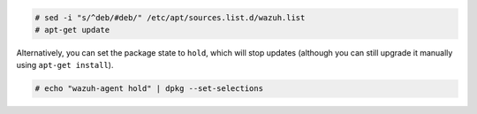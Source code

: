 .. Copyright (C) 2022 Wazuh, Inc.

.. code-block:: console

  # sed -i "s/^deb/#deb/" /etc/apt/sources.list.d/wazuh.list
  # apt-get update

Alternatively, you can set the package state to ``hold``, which will stop updates (although you can still upgrade it manually using ``apt-get install``).

.. code-block:: console

  # echo "wazuh-agent hold" | dpkg --set-selections

.. End of include file
